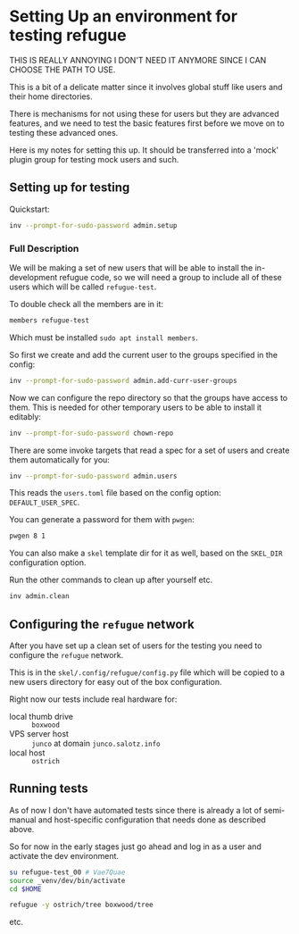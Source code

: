 * Setting Up an environment for testing refugue

THIS IS REALLY ANNOYING I DON'T NEED IT ANYMORE SINCE I CAN CHOOSE THE
PATH TO USE.

This is a bit of a delicate matter since it involves global stuff like
users and their home directories.

There is mechanisms for not using these for users but they are
advanced features, and we need to test the basic features first before
we move on to testing these advanced ones.

Here is my notes for setting this up. It should be transferred into a
'mock' plugin group for testing mock users and such.

** Setting up for testing

Quickstart:

#+begin_src bash
inv --prompt-for-sudo-password admin.setup
#+end_src

*** Full Description

We will be making a set of new users that will be able to install the
in-development refugue code, so we will need a group to include all of
these users which will be called ~refugue-test~.

To double check all the members are in it:

#+begin_src bash
members refugue-test
#+end_src

Which must be installed ~sudo apt install members~.

So first we create and add the current user to the groups specified in
the config:

#+begin_src bash
inv --prompt-for-sudo-password admin.add-curr-user-groups
#+end_src

Now we can configure the repo directory so that the groups have access
to them. This is needed for other temporary users to be able to
install it editably:

#+begin_src bash
inv --prompt-for-sudo-password chown-repo
#+end_src


There are some invoke targets that read a spec for a set of users and
create them automatically for you:

#+begin_src bash
inv --prompt-for-sudo-password admin.users
#+end_src

This reads the ~users.toml~ file based on the config option:
~DEFAULT_USER_SPEC~.

You can generate a password for them with ~pwgen~:

#+begin_src bash
pwgen 8 1
#+end_src

You can also make a ~skel~ template dir for it as well, based on the
~SKEL_DIR~ configuration option.

Run the other commands to clean up after yourself etc.

#+begin_src bash
inv admin.clean
#+end_src


** Configuring the ~refugue~ network

After you have set up a clean set of users for the testing you need to
configure the ~refugue~ network.

This is in the ~skel/.config/refugue/config.py~ file which will be copied to
a new users directory for easy out of the box configuration.

Right now our tests include real hardware for:

- local thumb drive :: ~boxwood~
- VPS server host :: ~junco~ at domain ~junco.salotz.info~
- local host :: ~ostrich~

# TODO: get an attached drive to another computer, maybe raspberry pi
# or laptop

** Running tests

As of now I don't have automated tests since there is already a lot of
semi-manual and host-specific configuration that needs done as
described above.

So for now in the early stages just go ahead and log in as a user and
activate the dev environment.

#+begin_src bash
su refugue-test_00 # Vae7Quae
source _venv/dev/bin/activate
cd $HOME
#+end_src

#+begin_src bash
refugue -y ostrich/tree boxwood/tree
#+end_src

etc.

